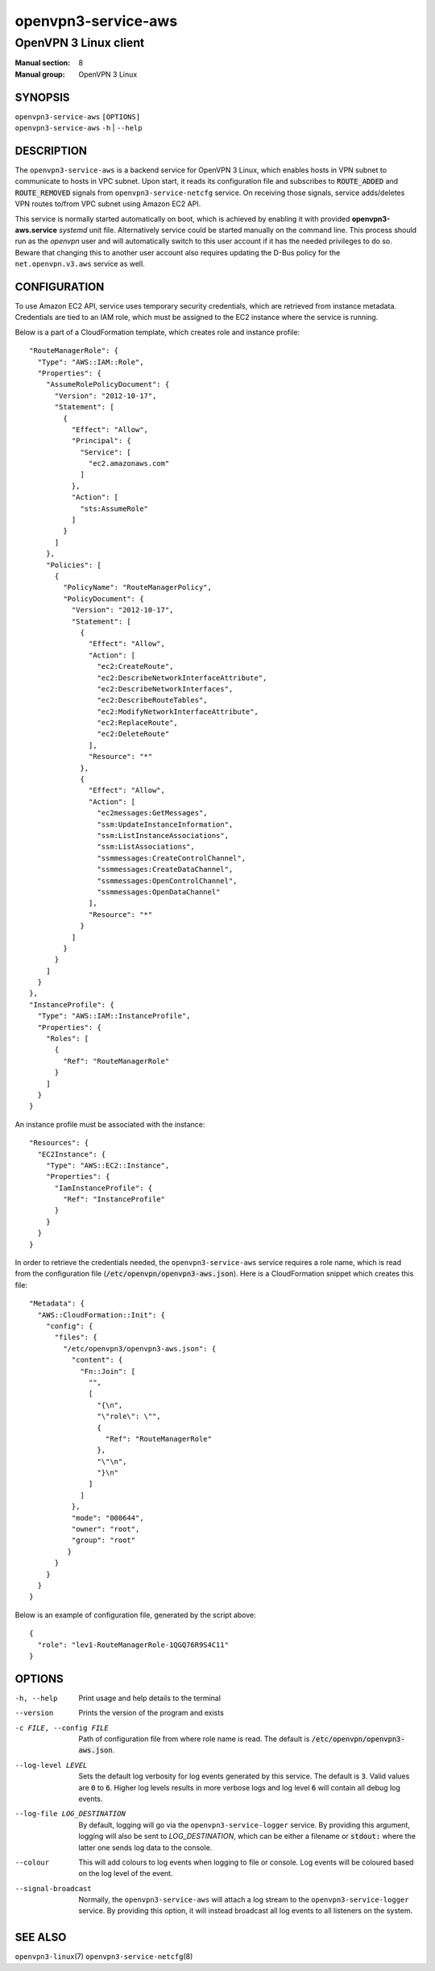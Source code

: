 ==========================
openvpn3-service-aws
==========================

----------------------
OpenVPN 3 Linux client
----------------------

:Manual section: 8
:Manual group: OpenVPN 3 Linux

SYNOPSIS
========
| ``openvpn3-service-aws`` ``[OPTIONS]``
| ``openvpn3-service-aws`` ``-h`` | ``--help``

DESCRIPTION
===========
The ``openvpn3-service-aws`` is a backend service for OpenVPN 3 Linux,
which enables hosts in VPN subnet to communicate to hosts in VPC subnet.
Upon start, it reads its configuration file and subscribes to
:code:`ROUTE_ADDED` and :code:`ROUTE_REMOVED` signals from
``openvpn3-service-netcfg`` service.  On receiving those signals, service
adds/deletes VPN routes to/from VPC subnet using Amazon EC2 API.

This service is normally started automatically on boot, which is achieved by enabling it
with provided **openvpn3-aws.service** *systemd* unit file.  Alternatively service could
be started manually on the command line.  This process should run as the *openvpn* user
and will automatically switch to this user account if it has the needed privileges to do so.
Beware that changing this to another user account also requires updating the D-Bus policy
for the ``net.openvpn.v3.aws`` service as well.

CONFIGURATION
=============
To use Amazon EC2 API, service uses temporary security credentials, which are retrieved from
instance metadata.  Credentials are tied to an IAM role, which must be assigned to the EC2
instance where the service is running.

Below is a part of a CloudFormation template, which creates role and instance profile:

::

    "RouteManagerRole": {
      "Type": "AWS::IAM::Role",
      "Properties": {
        "AssumeRolePolicyDocument": {
          "Version": "2012-10-17",
          "Statement": [
            {
              "Effect": "Allow",
              "Principal": {
                "Service": [
                  "ec2.amazonaws.com"
                ]
              },
              "Action": [
                "sts:AssumeRole"
              ]
            }
          ]
        },
        "Policies": [
          {
            "PolicyName": "RouteManagerPolicy",
            "PolicyDocument": {
              "Version": "2012-10-17",
              "Statement": [
                {
                  "Effect": "Allow",
                  "Action": [
                    "ec2:CreateRoute",
                    "ec2:DescribeNetworkInterfaceAttribute",
                    "ec2:DescribeNetworkInterfaces",
                    "ec2:DescribeRouteTables",
                    "ec2:ModifyNetworkInterfaceAttribute",
                    "ec2:ReplaceRoute",
                    "ec2:DeleteRoute"
                  ],
                  "Resource": "*"
                },
                {
                  "Effect": "Allow",
                  "Action": [
                    "ec2messages:GetMessages",
                    "ssm:UpdateInstanceInformation",
                    "ssm:ListInstanceAssociations",
                    "ssm:ListAssociations",
                    "ssmmessages:CreateControlChannel",
                    "ssmmessages:CreateDataChannel",
                    "ssmmessages:OpenControlChannel",
                    "ssmmessages:OpenDataChannel"
                  ],
                  "Resource": "*"
                }
              ]
            }
          }
        ]
      }
    },
    "InstanceProfile": {
      "Type": "AWS::IAM::InstanceProfile",
      "Properties": {
        "Roles": [
          {
            "Ref": "RouteManagerRole"
          }
        ]
      }
    }

An instance profile must be associated with the instance:

::

  "Resources": {
    "EC2Instance": {
      "Type": "AWS::EC2::Instance",
      "Properties": {
        "IamInstanceProfile": {
          "Ref": "InstanceProfile"
        }
      }
    }
  }

In order to retrieve the credentials needed, the ``openvpn3-service-aws``
service requires a role name, which is read from the configuration file
(:code:`/etc/openvpn/openvpn3-aws.json`).  Here is a CloudFormation
snippet which creates this file:

::

  "Metadata": {
    "AWS::CloudFormation::Init": {
      "config": {
        "files": {
          "/etc/openvpn3/openvpn3-aws.json": {
            "content": {
              "Fn::Join": [
                "",
                [
                  "{\n",
                  "\"role\": \"",
                  {
                    "Ref": "RouteManagerRole"
                  },
                  "\"\n",
                  "}\n"
                ]
              ]
            },
            "mode": "000644",
            "owner": "root",
            "group": "root"
           }
        }
      }
    }
  }

Below is an example of configuration file, generated by the script above:

::

  {
    "role": "lev1-RouteManagerRole-1QGQ76R9S4C11"
  }

OPTIONS
=======

-h, --help      Print  usage and help details to the terminal

--version       Prints the version of the program and exists

-c FILE, --config FILE
                Path of configuration file from where role name is read.
                The default is :code:`/etc/openvpn/openvpn3-aws.json`.

--log-level LEVEL
                Sets the default log verbosity for log events generated by
                this service.  The default is :code:`3`.  Valid values are
                :code:`0` to :code:`6`.  Higher log levels results in more
                verbose logs and log level :code:`6` will contain all debug
                log events.

--log-file LOG_DESTINATION
                By default, logging will go via the ``openvpn3-service-logger``
                service.  By providing this argument, logging will also be sent
                to *LOG_DESTINATION*, which can be either a filename or
                :code:`stdout:` where the latter one sends log data to the
                console.

--colour
                This will add colours to log events when logging to file
                or console.  Log events will be coloured based on the log
                level of the event.

--signal-broadcast
                Normally, the ``openvpn3-service-aws`` will attach a
                log stream to the ``openvpn3-service-logger`` service.  By
                providing this option, it will instead broadcast all log events
                to all listeners on the system.

SEE ALSO
========

``openvpn3-linux``\(7)
``openvpn3-service-netcfg``\(8)
